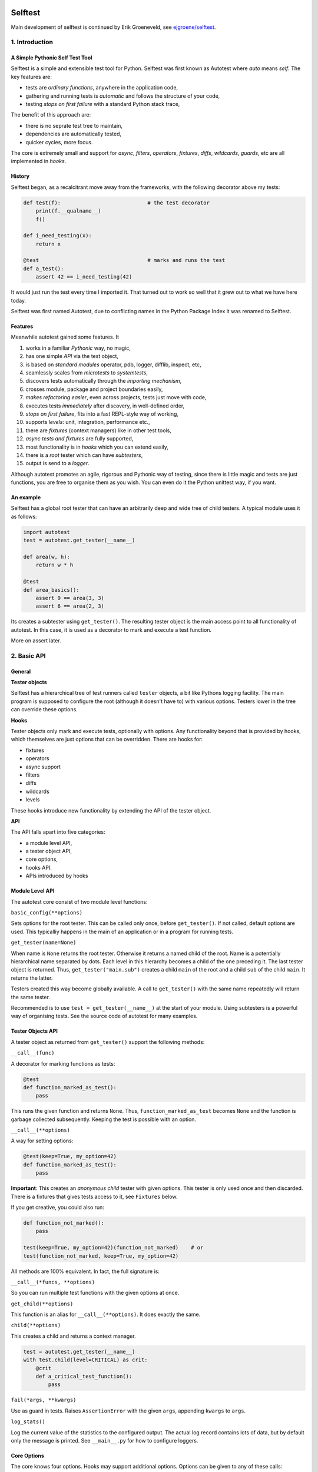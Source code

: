 .. image:: https://github.com/seecr/selftest/actions/workflows/python-package.yml/badge.svg
   :alt: Python Package Check

.. image:: https://img.shields.io/badge/created_by-seecr-orange
   :alt: Created by Seecr

========
Selftest
========

Main development of selftest is continued by Erik Groeneveld, see `ejgroene/selftest <https://github.com/ejgroene/selftest>`_.

1. Introduction
===============

A Simple Pythonic Self Test Tool
--------------------------------

Selftest is a simple and extensible test tool for Python. Selftest was first known as Autotest where `auto` means `self`. The key features are:

- tests are *ordinary functions*, anywhere in the application code,
- gathering and running tests is *automatic* and follows the structure of your code,
- testing *stops on first failure* with a standard Python stack trace,

The benefit of this approach are:

- there is no seprate test tree to maintain,
- dependencies are automatically tested,
- quicker cycles, more focus.

The core is extremely small and support for `async`, `filters`, `operators`, `fixtures`, `diffs`, `wildcards`, `guards`, etc are all implemented in `hooks`.


History
-------
Selftest began, as a recalcitrant move away from the frameworks, with the following decorator above my tests:

.. code:: python

  def test(f):                            # the test decorator
      print(f.__qualname__)
      f()

  def i_need_testing(x):
      return x

  @test                                   # marks and runs the test
  def a_test():
      assert 42 == i_need_testing(42)

It would just run the test every time I imported it. That turned out to work so well that it grew out to what we have here today.

Selftest was first named Autotest, due to conflicting names in the Python Package Index it was renamed to Selftest.


Features
--------

Meanwhile autotest gained some features. It

#) works in a familiar *Pythonic* way, no magic,
#) has one simple *API* via the test object,
#) is based on *standard modules* operator, pdb, logger, difflib, inspect, etc,
#) seamlessly scales from *microtests* to *systemtests*,
#) discovers tests automatically through the *importing mechanism*,
#) crosses module, package and project boundaries easily,
#) *makes refactoring easier*, even across projects, tests just move with code,
#) executes tests *immediately* after discovery, in well-defined order,
#) *stops on first failure*, fits into a fast REPL-style way of working,
#) supports *levels*: unit, integration, performance etc.,
#) there are *fixtures* (context managers) like in other test tools,
#) *async tests and fixtures* are fully supported,
#) most functionality is in *hooks* which you can extend easily,
#) there is a *root* tester which can have *subtesters*,
#) output is send to a *logger*.

Although autotest promotes an agile, rigorous and Pythonic way of testing, since there is little magic and tests are just functions, you are free to organise them as you wish. You can even do it the Python unittest way, if you want.



An example
----------

Selftest has a global root tester that can have an arbitrarily deep and wide tree of child testers. A typical module uses it as follows:

.. code:: python

    import autotest
    test = autotest.get_tester(__name__)

    def area(w, h):
        return w * h

    @test
    def area_basics():
        assert 9 == area(3, 3)
        assert 6 == area(2, 3)

Its creates a subtester using ``get_tester()``. The resulting tester object is the main access point to all functionality of autotest.  In this case, it is used as a decorator to mark and execute a test function.

More on assert later.



2. Basic API
============

General
-------

**Tester objects**

Selftest has a hierarchical tree of test runners called ``tester`` objects, a bit like Pythons logging facility. The main program is supposed to configure the root (although it doesn't have to) with various options. Testers lower in the tree can override these options.

**Hooks**

Tester objects only mark and execute tests, optionally with options. Any functionality beyond that is provided by hooks, which themselves are just options that can be overridden. There are hooks for:

- fixtures
- operators
- async support
- filters
- diffs
- wildcards
- levels

These hooks introduce new functionality by extending the API of the tester object.


**API**

The API falls apart into five categories:

- a module level API,
- a tester object API,
- core options,
- hooks API.
- APIs introduced by hooks


Module Level API
----------------

The autotest core consist of two module level functions:


``basic_config(**options)``

Sets options for the root tester. This can be called only once, before ``get_tester()``. If not called, default options are used. This typicalliy happens in the main of an application or in a program for running tests.


``get_tester(name=None)``

When name is ``None`` returns the root tester. Otherwise it returns a named child of the root.  Name is a potentially hierarchical name separated by dots. Each level in this hierarchy becomes a child of the one preceding it. The last tester object is returned. Thus, ``get_tester("main.sub")`` creates a child ``main`` of the root and a child ``sub`` of the child ``main``. It returns the latter.

Testers created this way become globally available. A call to ``get_tester()`` with the same name repeatedly will return the same tester.

Recommended is to use ``test = get_tester(__name__)`` at the start of your module. Using subtesters is a powerful way of organising tests. See the source code of autotest for many examples.


Tester Objects API
------------------

A tester object as returned from ``get_tester()`` support the following methods:

``__call__(func)``

A decorator for marking functions as tests:

.. code:: python

   @test
   def function_marked_as_test():
       pass

This runs the given function and returns ``None``. Thus, ``function_marked_as_test`` becomes ``None`` and the function is garbage collected subsequently. Keeping the test is possible with an option.


``__call__(**options)``

A way for setting options:

.. code:: python

   @test(keep=True, my_option=42)
   def function_marked_as_test():
       pass

**Important**: This creates an *anonymous child* tester with given options. This tester is only used once and then discarded. There is a fixtures that gives tests access to it, see ``Fixtures`` below.


If you get creative, you could also run:

.. code:: python

   def function_not_marked():
       pass

   test(keep=True, my_option=42)(function_not_marked)    # or
   test(function_not_marked, keep=True, my_option=42)

All methods are 100% equivalent. In fact, the full signature is:

``__call__(*funcs, **options)``

So you can run multiple test functions with the given options at once.


``get_child(**options)``

This function is an alias for ``__call__(**options)``. It does exactly the same.


``child(**options)``

This creates a child and returns a context manager.

.. code:: python

   test = autotest.get_tester(__name__)
   with test.child(level=CRITICAL) as crit:
       @crit
       def a_critical_test_function():
           pass


``fail(*args, **kwargs)``

Use as guard in tests. Raises ``AssertionError`` with the given ``args``, appending ``kwargs`` to ``args``.


``log_stats()``

Log the current value of the statistics to the configured output. The actual log record contains lots of data, but by default only the message is printed. See ``__main__.py`` for how to configure loggers.


Core Options
------------

The core knows four options. Hooks may support additional options. Options can be given to any of these calls:

- ``basic_config(**options)``,
- ``__call__(**options)``,
- ``get_child(**options)``,
- ``child(**options)``.


Child testers inherit options from their parents and can override them.

==========  =======  =======   ==========================================================
option      type     default   Explanation
==========  =======  =======   ==========================================================
keep        boolean  False     Keep the function instead of discarding it.
run         boolean  True      Run immediately.
hooks       list     []        List of hooks that are invoked in order.
subprocess  boolean  False     Runs test when inside a subprocess.
==========  =======  =======   ==========================================================

Normally, autotest runs a test as soon as it discovers it and then discards it. The example below show how tests can be run later by keeping and invoking them.

.. code:: python

  @test
  def this_test_runs_immediately():
    pass

  assert this_test_runs_immediately is None

  @test(keep=True, run=False)
  def another_test_for_running_later():
    pass

  another_test_for_running_later()


Tests do not run in subprocesses which are spawned because the spawn method reimports all needed modules causing all tests to run again and in an endless loop. This only happens when a test spawns of course, but is is disabled by default because these tests run in practically the same context, which add little value.


Hooks API
---------

Hooks are callable objects, optionally also implementing ``lookup()``.  Selftest core only dispatches to the hooks and most useful functionality is implemented in standaard hooks.

Installing a hook is done with the ``hooks`` option.

.. code:: python

  with test.child(hooks=[my_hook]) as hooked:
      @hooked
      def some_test():
          pass

``__call__(tester, func)``

A hook is an ordinary function accepting arguments ``tester`` and ``func``. It is called when a test function is discovered, usually when the tester is used as decorator. The ``tester`` argument supports the ``Options API`` so hooks can manipulate options in the current tester. It should return the same ``func`` or a wrapper. If it returns ``None`` evaluating stops completely.

As an example, here is the complete hook for filtering:

.. code:: python

  def filter_hook(runner, func):
      f = runner.option_get('filter', '')
      if f in func.__qualname__:
          return func

Note that all hooks get to process ``func`` in turn, so be nice to them an use ``functools.wraps`` when you wrap.


``lookup(tester, name)``

Implemented by a hook that wants to intercept attribute lookups on the tester object. The hook can no longer be a simple function but must be an object understanding both ``__call__(tester, func)`` and ``lookup(tester, name)``. It is called when an attribute lookup takes place on the tester. When it returns a value, lookup stops. When it raises AttributeError, it continues with the next hook.

As an example, here is the hook for diffs, implementing both ``__call__`` and ``lookup`` (references to diff and print functions omitted for clarity):

.. code:: python

  class DiffHook:

      def __call__(self, runner, func):
          return func

      def lookup(self, runner, name):
          if name == 'diff':
              return diff
          if name == 'diff2':
              return diff2
          if name == 'prrint':
              return prrint
          raise AttributeError


``logrecord(tester, func, record)``

Implemented by a hook when it wants to change something in the logrecord before it is emitted to the logger. The ``levels`` hook uses this to add the level of the test to the logrecord as an extra attribute, for example.



Options API
-----------

The Options API is meant for hooks manipulating options. Options are hierarchically registered, that is, each tester can have local values for options, and looks up missing ones in its parent.


``option_get(name, default=None)``

Returns the value for the option with given name for this tester or its closest parent.


``option_setdefault(name, default)``

Get option with name, searching all parents. When missing, sets the option on *this* tester with ``default`` as value and return it.


``option_enumerate(name)``

Enumerates all values for the option with the given name, starting with this tester, up to all its parent. List and tuple values are reversed and flattened (concatenated).





3) APIs from Hooks
===================

Operators
---------

Hook ``operator.py`` introduces the possibility to use various builtin operators instead of the ``assert`` statement. As a last resort, it looks up methods of the first argument to use as asserting statement. For example:

.. code:: python

    @test
    def another_test():
        test.all(x > 1 for x in [1,2,3])      # use builtin all()
        test.startswith("rumbush", "rum")     # use method of first argument

When the given operator returns ``False`` according to ``bool()`` it raises ``AssertionError`` with the actual values of the arguments.

This shows how autotest stays close to Python as we know it. It does nothing more than looking up the given attribute in four places:

#) module ``operator``, e.g.: ``test.gt(2, 1)``,
#) module ``builtins``, e.g.: ``test.isinstance('aa', str)``,
#) module ``inspect``, e.g.: ``test.isfunction(len)``,
#) the first argument, e.g.: ``test.isupper("ABC")``.

The benefits of this is that we do not have to learn new methods, that the assert functions are not limited, and that autotest can print the arguments for us on failure.

**diff**

All operators obtained this way support a keyword ``diff=<function>`` that, when present, is invoked with the actual arguments. The result is then given to the ``AssertionError`` instead of the actual arguments.

.. code:: python

    @test
    def another_test():
        a = {7, 1, 2, 8, 3, 4}
        b = {1, 2, 9, 3, 4, 6}
        test.eq(a, b, diff=set.symmetric_difference)

The code above will raise ``AssertionError`` with as argument: ``{6, 7, 8, 9}``.

For more general purpose diff functions, see the hook ``diffs.py``.

Operators is included in the default root tester.



Fixtures
--------

Hook ``fixtures.py`` introduces fixtures as seen in other test tools. The ``test.fixture`` attribute registers the next function as a fixture. A fixture is a Python ``contextmanager`` and can be used as such, or it can be specified as a formal argument to a test function. Fixtures accept arguments themselves by using the ':' notation.

.. code:: python

   @test.fixture
   def answer(a=42):
       yield a

   with test.answer as p:               # as a context manager
       test.eq(42, p)

   @test
   def probe_the_universe(answer):      # as a formal argument
       test.eq(42, answer)

   @test
   def something_wrong(answer:43):      # with argument 43
       test.ne(42, answer)
       test.eq(43, answer)


There are standard fixtures for:

#) test - gives access to the current tester, useful for anonymous subtesters,
#) stdout - captures ``sys.stdout``, including that of subprocesses, in a ``StringIO``,
#) stderr - captures ``sys.stderr``, including that of subprocesses, in a ``StringIO``,
#) tmp_path:subpath - creates a temporary ``pathlib.Path`` object, optionally with a subpath,
#) raises:(Exception, message) - raises AssertionError if given code does not raise given exception with given message,
#) guard - isolates tests by saving and restoring sys.path, sys.meta_path, and sys.modules.

An example for using ``raises()`` in two different ways:

.. code:: python

   @test
   def should_raise_error(raises:(AttributeError, "'list' object has no attribute 'a'")):
       [].a

   with test.raises(AttributeError, "'list' object has no attribute 'a'"):
       [].a


Fixtures can be async (``async def``) but async fixtures can only be used in async tests. Async fixtures are executed in the event loop of the async test they are declared for.

Fixtures is included in the default root tester.


Filtering
------------

Hook ``filter.py`` supports the option ``filter=<str>`` and only executes test whose *qualified name* includes the given ``<str>``.

.. code:: python

    with test(hooks=[filter_hook]) as ftest:
        with ftest(filter='moon') as moon:
            @moon
            def phase_of_the_moon_bug():
                pass

Filtering is included in the default root tester.


Diffs
-----

Hook ``diffs.py`` provides the attributes:

- ``test.diff(a b)`` -- a Python ``pprint`` + ``difflib`` based general purpose diff for use with the operator hook,
- ``test.diff2(a, b)`` -- an Selftest ``prrint`` + ``difflib`` based diff for ``Plain Old Data`` (POD) objects,
- ``test.prrint(a)`` -- a pretty printer for POD objects. Use instead of Pythons ``pprint()``.

Diffs is included in the default root tester.


Async
-----

Hook ``asyncer.py`` supports ``asyncio`` tests defined with ``async def``. Async tests can contain other async tests, however due to limitations in Python (being that async is partially a syntax feature and not fully dynamic) this forces nested async tests to be executed in a separate event loop in a *separate thread*.

Non-nested async tests are run in a new event loop in de *current thread*.

The option ``timeout=<time in s>`` specifies the maximum amount in seconds a test can run. After that an ``TimeoutError`` is raised.

The option ``slow_callback_duration=<time in s>`` specifies the time after which ``asyncio`` begins to emit warnings about tests running too long.

Async is included in the default root tester.


Wildcards
---------

Hook ``wildcard.py`` introduces the attribute ``test.any`` which can be used in structured data comparisons as a wildcard. Its matching can optionally be limited using a function as argument. It is nice to combine this with the operator hook:

.. code:: python

  test.eq([4, test.any,           42], [4, -3, 42])               # succeeds
  test.ne([4, test.any(test.pos), 42], [4, -3, 42])               # fails

Wildcards is included in the default root tester.


Levels
------

Hook ``levels.py`` introduces test levels such as ``unit``, ``integration``
etcetera, together with two options, ``level`` and ``threshold``, to control
it. It is meant to run only certain tests depending on the context. During
development for example, for reasons of speed, integration and performance
tests can be skipped. The levels are just numbers and a number functions as a
level/threshold, much like as in Pythons ``logging``.

The levels are:

=========== =======
level       value
=========== =======
critical      50
unit          40
integration   30
performance   20
=========== =======

The default level is ``unit``. Test levels are provided as attributes on the tester:

.. code:: python

  @test.critical
  def a_critical_test():
      pass


Tests can also be put at a certain level with an option:

.. code:: python

  @test(level='critical')
  def a_critical_test():
      pass

  with test.child(level='critical') as critical:
       @critical
       def one():
           pass


The default ``threshold`` is ``integration``.

The Levels hook adds the following information to any logrecord being generated:

- the number of the test level (20..50) , as ``testlevel``
- the name of the test level ('unit', 'integration', etc) as ``testlevelname``
- the name of the test level is also prepended to the ``msg`` attribute of the logrecord

A parent can have the ``threshold`` option set to one of the levels. This will block execution of tests in these children of levels lower than ``threshold``. Note that tests do not have levels, only Testers have. **NB:** the highest ``threshold`` in chain of parent-children determines the tests to run. This means a child tester can run integration tests (threshold='integration'), but the root tester can overrule this to run only unit tests.

Levels is included in the default root tester.


Extended closure
----------------

The hook ``binder.py`` enables binding to a class definition in the making. The namespace of a class being defined is not available inside functions being defined in the class body. See this example:

.. code:: python

  def function_a():
      a = 42
      def function_b():
          assert a = 43
      function_b()            # runs fine
  function_a()

  class class_a:
      a = 42
      def function_b():
          assert a = 43
      function_b()            # NameError: name 'a' is not defined

In order to be able to embed tests in class definitions, the binder hook extends the binding of freevars in test functions to include those of the enclosing class. Sorry for the magic.

This hook is enabled by default, but only performs binding when the option ``bind=True`` is present.

.. code:: python

  class class_a:
      a = 42
      @test(bind=True)
      def function_b():
          assert a = 43


3. Running Tests
================

**Development**

Running tests during development can be done by just running or importing your module:

.. code:: bash

  $ python <mymodule.py>
  $ python -c "import mymodule"

When you only want to develop a submodule, just ``cd`` down into that directory and do the same. Only the tests of that submodule (and everything in imports) will be tested.


The methode above just prints crude messages and has no way to use options. For that use the main that comes with autotest:

.. code:: bash

  $ autotest --help
  Usage: autotest [options] module

  Options:
    -h, --help            show this help message and exit
    -f FILTER, --filter=FILTER
                        only run tests whose qualified name contains FILTER
    -t , --threshold=THRESHOLD
                        only run tests whose level is >= THRESHOLD


For example to run your tests but not the imported ones from other packages:

.. code:: bash

  $ autotest --filter mymodule mymodule


If you want to run the tests for autotests itself, go to the autotest project directory and use:

.. code:: bash

  $ python -c "import autotest"  autotest.selftest

The argument ``autotest.selftest`` lets autotest run its own tests, which are normally skipped.
Also, this avoids using the autotest main program because it is not guaranteed that an installed old version of autotest can run its own test from the future.


**Production**

During production, all tests are automatically run during startup when all needed modules are imported. If an the application configures a specific root, for example by calling ``logging.basicConfig()``, the tests will automatically log there. Alternatively, you can setup a separate ``Logger`` for running tests. See Core API.

You can als filter tests or run tests for a specific level only. Or suppress them all. See the source code of ``__main__.py`` for ideas.




4. Misc
=======

**TODO**

- also implement timeout for synchrounous code
- log stats without the loglevel

